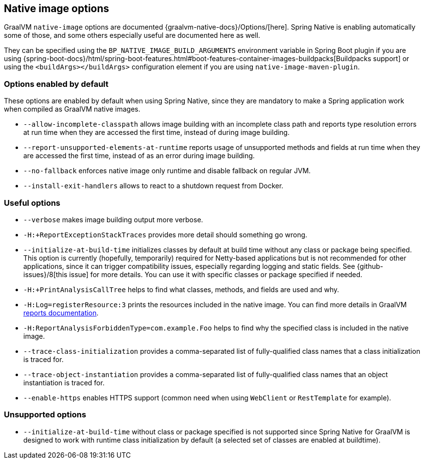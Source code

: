 [[native-image-options]]
== Native image options

GraalVM `native-image` options are documented {graalvm-native-docs}/Options/[here].
Spring Native is enabling automatically some of those, and some others especially useful are documented here as well.

They can be specified using the `BP_NATIVE_IMAGE_BUILD_ARGUMENTS` environment variable in Spring Boot plugin if you are using {spring-boot-docs}/html/spring-boot-features.html#boot-features-container-images-buildpacks[Buildpacks support] or using the `<buildArgs></buildArgs>` configuration element if you are using `native-image-maven-plugin`.

[[native-image-options-default]]
=== Options enabled by default

These options are enabled by default when using Spring Native, since they are mandatory to make a Spring application work when compiled as GraalVM native images.

* `--allow-incomplete-classpath` allows image building with an incomplete class path and reports type resolution errors at run time when they are accessed the first time, instead of during image building.
* `--report-unsupported-elements-at-runtime` reports usage of unsupported methods and fields at run time when they are accessed the first time, instead of as an error during image building.
* `--no-fallback` enforces native image only runtime and disable fallback on regular JVM.
* `--install-exit-handlers` allows to react to a shutdown request from Docker.

[[native-image-options-useful]]
=== Useful options

* `--verbose` makes image building output more verbose.
* `-H:+ReportExceptionStackTraces` provides more detail should something go wrong.
* `--initialize-at-build-time` initializes classes by default at build time without any class or package being specified.
This option is currently (hopefully, temporarily) required for Netty-based applications but is not recommended for other applications, since it can trigger compatibility issues, especially regarding logging and static fields.
See {github-issues}/8[this issue] for more details.
You can use it with specific classes or package specified if needed.
* `-H:+PrintAnalysisCallTree` helps to find what classes, methods, and fields are used and why.
* `-H:Log=registerResource:3` prints the resources included in the native image.
You can find more details in GraalVM https://github.com/oracle/graal/blob/master/substratevm/Reports.md[reports documentation].
* `-H:ReportAnalysisForbiddenType=com.example.Foo` helps to find why the specified class is included in the native image.
* `--trace-class-initialization` provides a comma-separated list of fully-qualified class names that a class initialization is traced for.
* `--trace-object-instantiation` provides a comma-separated list of fully-qualified class names that an object instantiation is traced for.
* `--enable-https` enables HTTPS support (common need when using `WebClient` or `RestTemplate` for example).

[[native-image-options-unsupported]]
=== Unsupported options

* `--initialize-at-build-time` without class or package specified is not supported since Spring Native for GraalVM is designed to work with runtime class initialization by default (a selected set of classes are enabled at buildtime).

